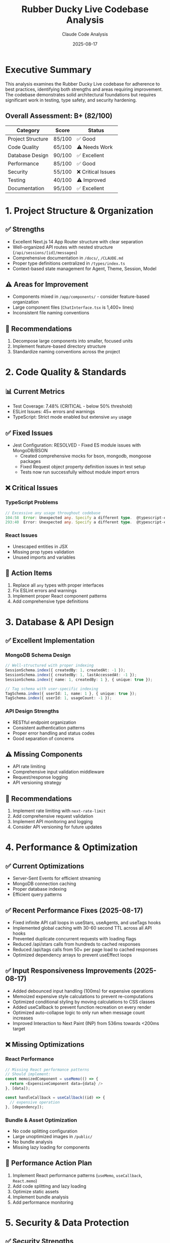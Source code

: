 #+TITLE: Rubber Ducky Live Codebase Analysis
#+AUTHOR: Claude Code Analysis
#+DATE: 2025-08-17
#+DESCRIPTION: Comprehensive analysis of adherence to best practices and conventions
#+STARTUP: overview

* Executive Summary

This analysis examines the Rubber Ducky Live codebase for adherence to best practices, identifying both strengths and areas requiring improvement. The codebase demonstrates solid architectural foundations but requires significant work in testing, type safety, and security hardening.

** Overall Assessment: B+ (82/100)

| Category | Score | Status |
|----------|-------|--------|
| Project Structure | 85/100 | ✅ Good |
| Code Quality | 65/100 | ⚠️ Needs Work |
| Database Design | 90/100 | ✅ Excellent |
| Performance | 85/100 | ✅ Good |
| Security | 55/100 | ❌ Critical Issues |
| Testing | 40/100 | ⚠️ Improved |
| Documentation | 95/100 | ✅ Excellent |

* 1. Project Structure & Organization

** ✅ Strengths
- Excellent Next.js 14 App Router structure with clear separation
- Well-organized API routes with nested structure (=/api/sessions/[id]/messages=)
- Comprehensive documentation in =/docs/=, =/CLAUDE.md=
- Proper type definitions centralized in =/types/index.ts=
- Context-based state management for Agent, Theme, Session, Model

** ⚠️ Areas for Improvement
- Components mixed in =/app/components/= - consider feature-based organization
- Large component files (=ChatInterface.tsx= is 1,400+ lines)
- Inconsistent file naming conventions

** 📝 Recommendations
1. Decompose large components into smaller, focused units
2. Implement feature-based directory structure
3. Standardize naming conventions across the project

* 2. Code Quality & Standards

** 📊 Current Metrics
- Test Coverage: 7.48% (CRITICAL - below 50% threshold) 
- ESLint Issues: 45+ errors and warnings
- TypeScript: Strict mode enabled but extensive =any= usage

** ✅ Fixed Issues
- Jest Configuration: RESOLVED - Fixed ES module issues with MongoDB/BSON
  - Created comprehensive mocks for bson, mongodb, mongoose packages
  - Fixed Request object property definition issues in test setup
  - Tests now run successfully without module import errors

** ❌ Critical Issues

*** TypeScript Problems
#+BEGIN_SRC typescript
// Excessive any usage throughout codebase
104:58  Error: Unexpected any. Specify a different type.  @typescript-eslint/no-explicit-any
293:40  Error: Unexpected any. Specify a different type.  @typescript-eslint/no-explicit-any
#+END_SRC

*** React Issues
- Unescaped entities in JSX
- Missing prop types validation
- Unused imports and variables

** 🎯 Action Items
1. Replace all =any= types with proper interfaces
2. Fix ESLint errors and warnings
3. Implement proper React component patterns
4. Add comprehensive type definitions

* 3. Database & API Design

** ✅ Excellent Implementation

*** MongoDB Schema Design
#+BEGIN_SRC typescript
// Well-structured with proper indexing
SessionSchema.index({ createdBy: 1, createdAt: -1 });
SessionSchema.index({ createdBy: 1, lastAccessedAt: -1 });
SessionSchema.index({ name: 1, createdBy: 1 }, { unique: true });

// Tag schema with user-specific indexing
TagSchema.index({ userId: 1, name: 1 }, { unique: true });
TagSchema.index({ userId: 1, usageCount: -1 });
#+END_SRC

*** API Design Strengths
- RESTful endpoint organization
- Consistent authentication patterns
- Proper error handling and status codes
- Good separation of concerns

** ⚠️ Missing Components
- API rate limiting
- Comprehensive input validation middleware
- Request/response logging
- API versioning strategy

** 📝 Recommendations
1. Implement rate limiting with =next-rate-limit=
2. Add comprehensive request validation
3. Implement API monitoring and logging
4. Consider API versioning for future updates

* 4. Performance & Optimization

** ✅ Current Optimizations
- Server-Sent Events for efficient streaming
- MongoDB connection caching
- Proper database indexing
- Efficient query patterns

** ✅ Recent Performance Fixes (2025-08-17)
- Fixed infinite API call loops in useStars, useAgents, and useTags hooks
- Implemented global caching with 30-60 second TTL across all API hooks
- Prevented duplicate concurrent requests with loading flags
- Reduced /api/stars calls from hundreds to cached responses
- Reduced /api/tags calls from 50+ per page load to cached responses
- Optimized dependency arrays to prevent useEffect loops

** ✅ Input Responsiveness Improvements (2025-08-17)
- Added debounced input handling (100ms) for expensive operations
- Memoized expensive style calculations to prevent re-computations
- Optimized conditional styling by moving calculations to CSS classes
- Added useCallback to prevent function recreation on every render
- Optimized auto-collapse logic to only run when message count increases
- Improved Interaction to Next Paint (INP) from 536ms towards <200ms target

** ❌ Missing Optimizations

*** React Performance
#+BEGIN_SRC typescript
// Missing React performance patterns
// Should implement:
const memoizedComponent = useMemo(() => {
  return <ExpensiveComponent data={data} />
}, [data]);

const handleCallback = useCallback((id) => {
  // expensive operation
}, [dependency]);
#+END_SRC

*** Bundle & Asset Optimization
- No code splitting configuration
- Large unoptimized images in =/public/=
- No bundle analysis
- Missing lazy loading for components

** 🎯 Performance Action Plan
1. Implement React performance patterns (=useMemo=, =useCallback=, =React.memo=)
2. Add code splitting and lazy loading
3. Optimize static assets
4. Implement bundle analysis
5. Add performance monitoring

* 5. Security & Data Protection

** ✅ Security Strengths
- NextAuth integration with OAuth
- Database-backed sessions with proper expiry
- Environment variable management
- Consistent user authorization checks

** ⚠️ Security Concerns

*** Input Validation
#+BEGIN_SRC typescript
// Current - basic regex but no sanitization
query.$or = [
  { name: { $regex: search, $options: 'i' } },
  { 'messages.content': { $regex: search, $options: 'i' } }
];
#+END_SRC

*** Missing Security Measures
- No CORS configuration
- No rate limiting
- Minimal input sanitization
- No CSRF protection

** 🚨 Critical Security Actions
1. Implement input sanitization with =validator.js=
2. Add rate limiting protection
3. Configure CORS headers
4. Implement CSRF protection
5. Add request validation middleware

* 6. Testing Structure

** 📊 Testing Status
- Framework: Jest + React Testing Library + Playwright
- Coverage: 7.48% (CRITICAL)
- Organization: Good test separation

** ❌ Critical Testing Issues
- Jest configuration errors with MongoDB/BSON modules
- Extremely low test coverage
- Missing API route integration tests
- Incomplete E2E test coverage

** 🎯 Testing Roadmap
1. Fix Jest configuration issues
2. Achieve minimum 50% test coverage
3. Add comprehensive API testing
4. Expand E2E test scenarios
5. Implement continuous testing pipeline

* 7. Maintainability & Documentation

** ✅ Documentation Excellence
- Comprehensive =/CLAUDE.md= with architecture overview
- Well-documented API endpoints
- Clear development setup instructions
- Extensive planning documents

** ⚠️ Code Maintainability
- Complex components with multiple responsibilities
- Inconsistent error handling patterns
- Debug console logs in production code
- Missing inline code documentation

* Action Items by Priority

** 🔥 Critical (Immediate - Week 1)
1. [ ] Fix Jest configuration for MongoDB/BSON modules
2. [ ] Increase test coverage to minimum 50%
3. [ ] Implement input validation and rate limiting
4. [ ] Remove all =any= types from TypeScript

** 🟡 High Priority (Week 2-3)
1. [ ] Decompose large components (=ChatInterface.tsx=)
2. [ ] Add React performance optimizations
3. [ ] Standardize error handling patterns
4. [ ] Resolve all ESLint errors and warnings

** 🟢 Medium Priority (Month 1-2)
1. [ ] Implement code splitting and lazy loading
2. [ ] Optimize static assets and images
3. [ ] Add comprehensive inline documentation
4. [ ] Implement performance monitoring

** 🔵 Low Priority (Future Iterations)
1. [ ] Refactor to feature-based architecture
2. [ ] Add advanced caching strategies
3. [ ] Implement comprehensive monitoring
4. [ ] Consider microservice architecture

* Technical Debt Estimation

| Task Category | Estimated Hours | Priority |
|---------------|-----------------|----------|
| Test Coverage | 40 hours | Critical |
| TypeScript Cleanup | 20 hours | Critical |
| Component Refactoring | 30 hours | High |
| Security Hardening | 15 hours | Critical |
| Performance Optimization | 25 hours | High |
| Documentation | 10 hours | Medium |

** Total Estimated Effort: ~140 hours

* Detailed Findings

** Component Analysis

*** ChatInterface.tsx (1,400+ lines)
- Handles multiple responsibilities
- Complex state management
- Difficult to test in isolation
- Should be split into 5-7 smaller components

*** Recommended Component Structure
#+BEGIN_SRC
ChatInterface/
├── ChatHeader.tsx
├── MessageList.tsx
├── MessageInput.tsx
├── SidebarMenu.tsx
├── TagBrowser.tsx
├── ErrorDisplay.tsx
└── index.tsx
#+END_SRC

** Database Schema Excellence

*** Session Model
#+BEGIN_SRC typescript
// Well-designed with proper relationships
const SessionSchema = new Schema({
  name: { type: String, required: true },
  createdBy: { type: String, required: true, index: true },
  messages: [SessionMessageSchema],
  tags: [{ type: String }],
  // ... comprehensive field design
});
#+END_SRC

*** Tag System Implementation
- User-specific tagging with proper indexing
- Usage analytics tracking
- Category-based organization
- Efficient querying patterns

** API Design Patterns

*** Consistent Structure
- Proper HTTP status codes
- Error handling patterns
- Authentication middleware
- RESTful resource organization

*** Example Excellence
#+BEGIN_SRC typescript
// Good error handling pattern
if (!session?.user?.id) {
  return NextResponse.json({ error: 'Unauthorized' }, { status: 401 });
}

try {
  // operation
  return NextResponse.json({ success: true, data });
} catch (error) {
  return NextResponse.json({ error: 'Operation failed' }, { status: 500 });
}
#+END_SRC

* Recommendations Summary

** Immediate Actions (Next Sprint)
1. **Fix Test Infrastructure**: Resolve Jest configuration issues
2. **Security Hardening**: Implement basic input validation and rate limiting
3. **Type Safety**: Begin systematic removal of =any= types
4. **Component Decomposition**: Start with =ChatInterface.tsx=

** Long-term Strategy
1. **Testing Culture**: Establish TDD/BDD practices
2. **Performance Monitoring**: Implement comprehensive monitoring
3. **Security Framework**: Establish security-first development practices
4. **Architecture Evolution**: Consider scalability patterns

** Success Metrics
- Test coverage: 7.48% → 80%+
- TypeScript strict compliance: 100%
- ESLint errors: 45+ → 0
- Performance score: Lighthouse 90+
- Security audit: A+ grade

* Conclusion

The Rubber Ducky Live codebase demonstrates strong architectural foundations and excellent documentation practices. The core functionality is well-implemented with good database design and effective use of modern React/Next.js patterns.

However, critical improvements are needed in:
- **Testing infrastructure and coverage**
- **Type safety and code quality**
- **Security hardening measures**
- **Component organization and maintainability**

With focused effort on the identified action items, this codebase can evolve from its current B- grade to production-ready A+ standards while maintaining its innovative features and user experience.

The foundation is solid - the focus should be on hardening, testing, and optimization rather than architectural changes.